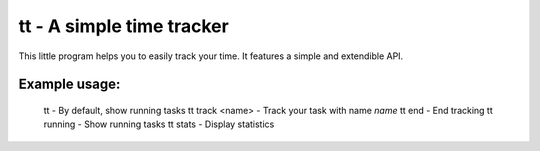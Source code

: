 tt - A simple time tracker
==========================

This little program helps you to easily track your time.  It features a simple
and extendible API.

Example usage:
--------------

  tt                - By default, show running tasks
  tt track <name>   - Track your task with name `name`
  tt end            - End tracking
  tt running        - Show running tasks
  tt stats          - Display statistics
